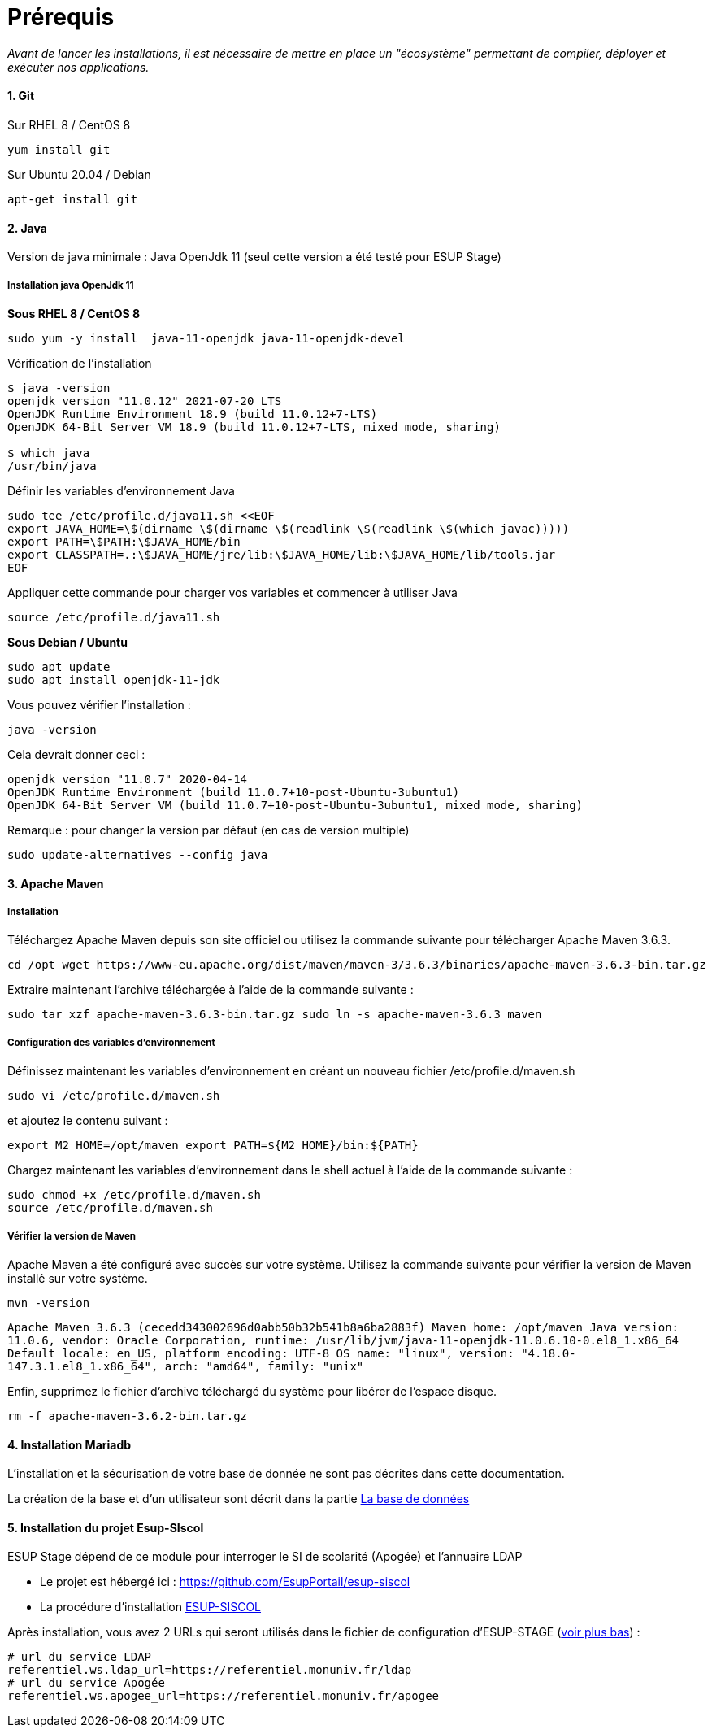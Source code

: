 = Prérequis

_Avant de lancer les installations, il est nécessaire de mettre en place un "écosystème" permettant de compiler, déployer et exécuter nos applications._

==== 1. Git

Sur RHEL 8 / CentOS 8

[source,shell]
----
yum install git
----

Sur Ubuntu 20.04 / Debian

[source,shell]
----
apt-get install git
----

==== 2. Java

Version de java minimale : Java OpenJdk 11 (seul cette version a été testé pour ESUP Stage)

===== Installation java OpenJdk 11

*Sous RHEL 8 / CentOS 8*

[source,shell]
----
sudo yum -y install  java-11-openjdk java-11-openjdk-devel
----

Vérification de l'installation

[,console]
----
$ java -version
openjdk version "11.0.12" 2021-07-20 LTS
OpenJDK Runtime Environment 18.9 (build 11.0.12+7-LTS)
OpenJDK 64-Bit Server VM 18.9 (build 11.0.12+7-LTS, mixed mode, sharing)

$ which java
/usr/bin/java
----

Définir les variables d'environnement Java

[source,shell]
----
sudo tee /etc/profile.d/java11.sh <<EOF
export JAVA_HOME=\$(dirname \$(dirname \$(readlink \$(readlink \$(which javac)))))
export PATH=\$PATH:\$JAVA_HOME/bin
export CLASSPATH=.:\$JAVA_HOME/jre/lib:\$JAVA_HOME/lib:\$JAVA_HOME/lib/tools.jar
EOF
----

Appliquer cette commande pour charger vos variables et commencer à utiliser Java

[source,shell]
----
source /etc/profile.d/java11.sh
----

*Sous Debian / Ubuntu*

[source,shell]
----
sudo apt update
sudo apt install openjdk-11-jdk
----

Vous pouvez vérifier l'installation :

[source,shell]
----
java -version
----

Cela devrait donner ceci :

`openjdk version "11.0.7" 2020-04-14` +
`OpenJDK Runtime Environment (build 11.0.7+10-post-Ubuntu-3ubuntu1)` +
`OpenJDK 64-Bit Server VM (build 11.0.7+10-post-Ubuntu-3ubuntu1, mixed mode, sharing)`

Remarque : pour changer la version par défaut (en cas de version multiple)

[source,shell]
----
sudo update-alternatives --config java
----

==== 3. Apache Maven

===== Installation

Téléchargez Apache Maven depuis son site officiel ou utilisez la commande suivante pour télécharger Apache Maven 3.6.3.

[source,shell]
----
cd /opt wget https://www-eu.apache.org/dist/maven/maven-3/3.6.3/binaries/apache-maven-3.6.3-bin.tar.gz
----

Extraire maintenant l'archive téléchargée à l'aide de la commande suivante :

[source,shell]
----
sudo tar xzf apache-maven-3.6.3-bin.tar.gz sudo ln -s apache-maven-3.6.3 maven
----

===== Configuration des variables d'environnement

Définissez maintenant les variables d'environnement en créant un nouveau fichier /etc/profile.d/maven.sh

[source,shell]
----
sudo vi /etc/profile.d/maven.sh
----

et ajoutez le contenu suivant :

[source,shell]
----
export M2_HOME=/opt/maven export PATH=${M2_HOME}/bin:${PATH}
----

Chargez maintenant les variables d'environnement dans le shell actuel à l'aide de la commande suivante :

[source,shell]
----
sudo chmod +x /etc/profile.d/maven.sh
source /etc/profile.d/maven.sh
----

===== Vérifier la version de Maven

Apache Maven a été configuré avec succès sur votre système. Utilisez la commande suivante pour vérifier la version de Maven installé sur votre système.

[source,shell]
----
mvn -version
----

`Apache Maven 3.6.3 (cecedd343002696d0abb50b32b541b8a6ba2883f) Maven home: /opt/maven Java version: 11.0.6, vendor: Oracle Corporation, runtime: /usr/lib/jvm/java-11-openjdk-11.0.6.10-0.el8_1.x86_64 Default locale: en_US, platform encoding: UTF-8 OS name: "linux", version: "4.18.0-147.3.1.el8_1.x86_64", arch: "amd64", family: "unix"`

Enfin, supprimez le fichier d'archive téléchargé du système pour libérer de l'espace disque.

[source,shell]
----
rm -f apache-maven-3.6.2-bin.tar.gz
----

==== 4. Installation Mariadb

L'installation et la sécurisation de votre base de donnée ne sont pas décrites dans cette documentation.

La création de la base et d'un utilisateur sont décrit dans la partie xref:wiki/ESUP-STAGE.adoc#la-base-de-donnees[La base de données]

==== 5. Installation du projet Esup-SIscol

ESUP Stage dépend de ce module pour interroger le SI de scolarité (Apogée) et l'annuaire LDAP

* Le projet est hébergé ici : https://github.com/EsupPortail/esup-siscol
* La procédure d'installation xref:wiki/ESUP-SISCOL.adoc[ESUP-SISCOL]

Après installation, vous avez 2 URLs qui seront utilisés dans le fichier de configuration d'ESUP-STAGE (<<bkmrk-modifcation-du-fichi,voir plus bas>>) :

[source,properties]
----
# url du service LDAP
referentiel.ws.ldap_url=https://referentiel.monuniv.fr/ldap
# url du service Apogée
referentiel.ws.apogee_url=https://referentiel.monuniv.fr/apogee
----